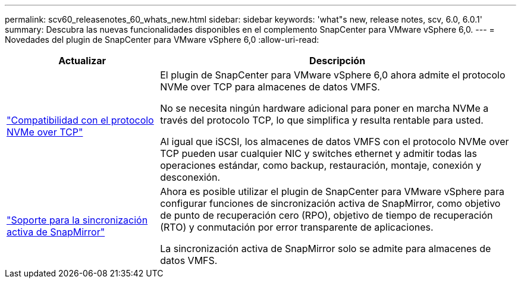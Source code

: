 ---
permalink: scv60_releasenotes_60_whats_new.html 
sidebar: sidebar 
keywords: 'what"s new, release notes, scv, 6.0, 6.0.1' 
summary: Descubra las nuevas funcionalidades disponibles en el complemento SnapCenter para VMware vSphere 6,0. 
---
= Novedades del plugin de SnapCenter para VMware vSphere 6,0
:allow-uri-read: 


[cols="30%,70%"]
|===
| Actualizar | Descripción 


 a| 
https://docs.netapp.com/us-en/sc-plugin-vmware-vsphere/scpivs44_concepts_overview.html["Compatibilidad con el protocolo NVMe over TCP"]
 a| 
El plugin de SnapCenter para VMware vSphere 6,0 ahora admite el protocolo NVMe over TCP para almacenes de datos VMFS.

No se necesita ningún hardware adicional para poner en marcha NVMe a través del protocolo TCP, lo que simplifica y resulta rentable para usted.

Al igual que iSCSI, los almacenes de datos VMFS con el protocolo NVMe over TCP pueden usar cualquier NIC y switches ethernet y admitir todas las operaciones estándar, como backup, restauración, montaje, conexión y desconexión.



 a| 
https://docs.netapp.com/us-en/sc-plugin-vmware-vsphere/scpivs44_create_backup_policies_for_vms_and_datastores.html["Soporte para la sincronización activa de SnapMirror"]
 a| 
Ahora es posible utilizar el plugin de SnapCenter para VMware vSphere para configurar funciones de sincronización activa de SnapMirror, como objetivo de punto de recuperación cero (RPO), objetivo de tiempo de recuperación (RTO) y conmutación por error transparente de aplicaciones.

La sincronización activa de SnapMirror solo se admite para almacenes de datos VMFS.

|===
